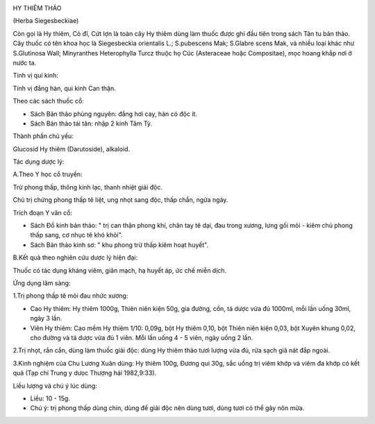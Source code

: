 |image0|

HY THIÊM THẢO

(Herba Siegesbeckiae)

Còn gọi là Hy thiêm, Cỏ đĩ, Cứt lợn là toàn cây Hy thiêm dùng làm thuốc
được ghi đầu tiên trong sách Tân tu bản thảo. Cây thuốc có tên khoa học
là Siegesbeckia orientalis L.; S.pubescens Mak; S.Glabre scens Mak, và
nhiều loại khác như S.Glutinosa Wall; Minyranthes Heterophylla Turcz
thuộc họ Cúc (Asteraceae hoặc Compositae), mọc hoang khắp nơi ở nước ta.

Tính vị qui kinh:

Tính vị đắng hàn, qui kinh Can thận.

Theo các sách thuốc cổ:

-  Sách Bản thảo phùng nguyên: đắng hơi cay, hàn có độc ít.
-  Sách Bản thảo tái tân: nhập 2 kinh Tâm Tỳ.

Thành phần chủ yếu:

Glucosid Hy thiêm (Darutoside), alkaloid.

Tác dụng dược lý:

A.Theo Y học cổ truyền:

Trừ phong thấp, thông kinh lạc, thanh nhiệt giải độc.

Chủ trị chứng phong thấp tê liệt, ung nhọt sang độc, thấp chẩn, ngứa
ngáy.

Trích đoạn Y văn cổ:

-  Sách Đồ kinh bản thảo: " trị can thận phong khí, chân tay tê dại, đau
   trong xương, lưng gối mỏi - kiêm chủ phong thấp sang, cơ nhục tê khó
   khỏi".
-  Sách Bản thảo kinh sơ: " khu phong trừ thấp kiêm hoạt huyết".

B.Kết quả theo nghiên cứu dược lý hiện đại:

Thuốc có tác dụng kháng viêm, giãn mạch, hạ huyết áp, ức chế miễn dịch.

Ứng dụng lâm sàng:

1.Trị phong thấp tê mỏi đau nhức xương:

-  Cao Hy thiêm: Hy thiêm 1000g, Thiên niên kiện 50g, gia đường, cồn, tá
   dược vừa đủ 1000ml, mỗi lần uống 30ml, ngày 3 lần.
-  Viên Hy thiêm: Cao mềm Hy thiêm 1/10: 0,09g, bột Hy thiêm 0,10, bột
   Thiên niên kiện 0,03, bột Xuyên khung 0,02, cho đường và tá dược vừa
   đủ 1 viên. Mỗi lần uống 4 - 5 viên, ngày uống 2 lần.

2.Trị nhọt, rắn cắn, dùng làm thuốc giải độc: dùng Hy thiêm thảo tươi
lượng vừa đủ, rửa sạch giã nát đắp ngoài.

3.Kinh nghiệm của Chu Lương Xuân dùng: Hy thiêm 100g, Đương qui 30g, sắc
uống trị viêm khớp và viêm đa khớp có kết quả (Tạp chí Trung y dưọc
Thượng hải 1982,9:33).

Liều lượng và chú ý lúc dùng:

-  Liều: 10 - 15g.
-  Chú ý: trị phong thấp dùng chín, dùng để giải độc nên dùng tươi, dùng
   tươi có thể gây nôn mửa.

.. |image0| image:: HYTHIEMTHAO.JPG
   :width: 50px
   :height: 50px
   :target: HYTHIEMTHAO_.HTM
